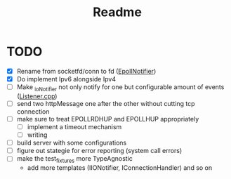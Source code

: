 #+title: Readme

* TODO
- [X] Rename from socketfd/conn to fd ([[file:includes/EpollIONotifier.h::void add(int socketfd, e_notif notif);][EpollNotifier]])
- [X] Do implement Ipv6 alongside Ipv4
- [ ] Make _ioNotifier not only notify for one but configurable amount of events ([[file:src/Listener.cpp::int fd; // TODO: take not only one connection but #ready connections][Listener.cpp]])
- [ ] send two httpMessage one after the other without cutting tcp connection
- [ ] make sure to treat EPOLLRDHUP and EPOLLHUP appropriately
  - [ ] implement a timeout mechanism
  - [ ] writing
- [ ] build server with some configurations
- [ ] figure out stategie for error reporting (system call errors)
- [ ] make the test_fixtures more TypeAgnostic
  - add more templates (IIONotifier, IConnectionHandler) and so on
